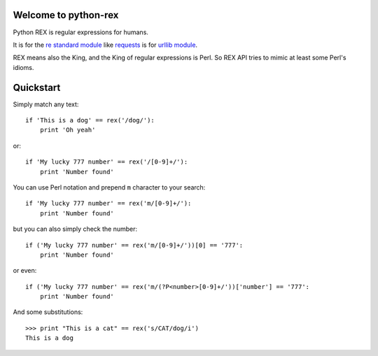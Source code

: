 Welcome to python-rex
=====================

Python REX is regular expressions for humans.

It is for the `re standard module <http://docs.python.org/2/library/index.html>`_ like
`requests <http://docs.python-requests.org/en/latest/>`_ is for `urllib module <http://docs.python.org/2/library/urllib.html>`_.

REX means also the King, and the King of regular expressions is Perl. So REX API tries to mimic at least some Perl's
idioms.

Quickstart
==========

Simply match any text::

    if 'This is a dog' == rex('/dog/'):
        print 'Oh yeah'


or::

    if 'My lucky 777 number' == rex('/[0-9]+/'):
        print 'Number found'


You can use Perl notation and prepend ``m`` character to your search::


    if 'My lucky 777 number' == rex('m/[0-9]+/'):
        print 'Number found'


but you can also simply check the number::


    if ('My lucky 777 number' == rex('m/[0-9]+/'))[0] == '777':
        print 'Number found'

or even::


    if ('My lucky 777 number' == rex('m/(?P<number>[0-9]+/'))['number'] == '777':
        print 'Number found'




And some substitutions::

    >>> print "This is a cat" == rex('s/CAT/dog/i')
    This is a dog

